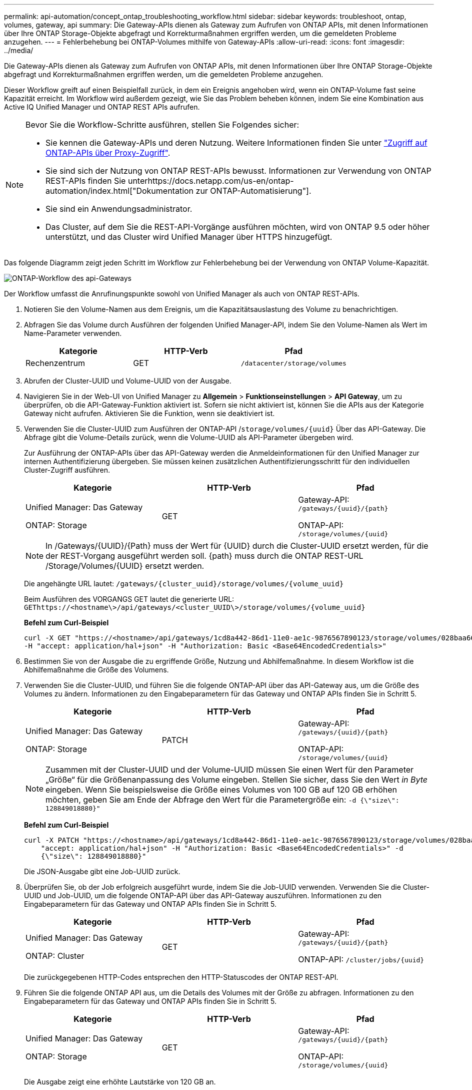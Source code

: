 ---
permalink: api-automation/concept_ontap_troubleshooting_workflow.html 
sidebar: sidebar 
keywords: troubleshoot, ontap, volumes, gateway, api 
summary: Die Gateway-APIs dienen als Gateway zum Aufrufen von ONTAP APIs, mit denen Informationen über Ihre ONTAP Storage-Objekte abgefragt und Korrekturmaßnahmen ergriffen werden, um die gemeldeten Probleme anzugehen. 
---
= Fehlerbehebung bei ONTAP-Volumes mithilfe von Gateway-APIs
:allow-uri-read: 
:icons: font
:imagesdir: ../media/


[role="lead"]
Die Gateway-APIs dienen als Gateway zum Aufrufen von ONTAP APIs, mit denen Informationen über Ihre ONTAP Storage-Objekte abgefragt und Korrekturmaßnahmen ergriffen werden, um die gemeldeten Probleme anzugehen.

Dieser Workflow greift auf einen Beispielfall zurück, in dem ein Ereignis angehoben wird, wenn ein ONTAP-Volume fast seine Kapazität erreicht. Im Workflow wird außerdem gezeigt, wie Sie das Problem beheben können, indem Sie eine Kombination aus Active IQ Unified Manager und ONTAP REST APIs aufrufen.

[NOTE]
====
Bevor Sie die Workflow-Schritte ausführen, stellen Sie Folgendes sicher:

* Sie kennen die Gateway-APIs und deren Nutzung. Weitere Informationen finden Sie unter link:concept_gateway_apis.html["Zugriff auf ONTAP-APIs über Proxy-Zugriff"].
* Sie sind sich der Nutzung von ONTAP REST-APIs bewusst. Informationen zur Verwendung von ONTAP REST-APIs finden Sie unterhttps://docs.netapp.com/us-en/ontap-automation/index.html["Dokumentation zur ONTAP-Automatisierung"].
* Sie sind ein Anwendungsadministrator.
* Das Cluster, auf dem Sie die REST-API-Vorgänge ausführen möchten, wird von ONTAP 9.5 oder höher unterstützt, und das Cluster wird Unified Manager über HTTPS hinzugefügt.


====
Das folgende Diagramm zeigt jeden Schritt im Workflow zur Fehlerbehebung bei der Verwendung von ONTAP Volume-Kapazität.

image::../media/api_gateway_ontap_workflow.gif[ONTAP-Workflow des api-Gateways]

Der Workflow umfasst die Anrufinungspunkte sowohl von Unified Manager als auch von ONTAP REST-APIs.

. Notieren Sie den Volume-Namen aus dem Ereignis, um die Kapazitätsauslastung des Volume zu benachrichtigen.
. Abfragen Sie das Volume durch Ausführen der folgenden Unified Manager-API, indem Sie den Volume-Namen als Wert im Name-Parameter verwenden.
+
[cols="3*"]
|===
| Kategorie | HTTP-Verb | Pfad 


 a| 
Rechenzentrum
 a| 
GET
 a| 
`/datacenter/storage/volumes`

|===
. Abrufen der Cluster-UUID und Volume-UUID von der Ausgabe.
. Navigieren Sie in der Web-UI von Unified Manager zu *Allgemein* > *Funktionseinstellungen* > *API Gateway*, um zu überprüfen, ob die API-Gateway-Funktion aktiviert ist. Sofern sie nicht aktiviert ist, können Sie die APIs aus der Kategorie Gateway nicht aufrufen. Aktivieren Sie die Funktion, wenn sie deaktiviert ist.
. Verwenden Sie die Cluster-UUID zum Ausführen der ONTAP-API /`storage/volumes/{uuid}` Über das API-Gateway. Die Abfrage gibt die Volume-Details zurück, wenn die Volume-UUID als API-Parameter übergeben wird.
+
Zur Ausführung der ONTAP-APIs über das API-Gateway werden die Anmeldeinformationen für den Unified Manager zur internen Authentifizierung übergeben. Sie müssen keinen zusätzlichen Authentifizierungsschritt für den individuellen Cluster-Zugriff ausführen.

+
[cols="3*"]
|===
| Kategorie | HTTP-Verb | Pfad 


 a| 
Unified Manager: Das Gateway

ONTAP: Storage
 a| 
GET
 a| 
Gateway-API: `/gateways/\{uuid}/\{path}`

ONTAP-API: `/storage/volumes/\{uuid}`

|===
+
[NOTE]
====
In /Gateways/\{UUID}/\{Path} muss der Wert für \{UUID} durch die Cluster-UUID ersetzt werden, für die der REST-Vorgang ausgeführt werden soll. \{path} muss durch die ONTAP REST-URL /Storage/Volumes/\{UUID} ersetzt werden.

====
+
Die angehängte URL lautet: `/gateways/\{cluster_uuid}/storage/volumes/\{volume_uuid}`

+
Beim Ausführen des VORGANGS GET lautet die generierte URL: `GEThttps://<hostname\>/api/gateways/<cluster_UUID\>/storage/volumes/\{volume_uuid\}`

+
*Befehl zum Curl-Beispiel*

+
[listing]
----
curl -X GET "https://<hostname>/api/gateways/1cd8a442-86d1-11e0-ae1c-9876567890123/storage/volumes/028baa66-41bd-11e9-81d5-00a0986138f7"
-H "accept: application/hal+json" -H "Authorization: Basic <Base64EncodedCredentials>"
----
. Bestimmen Sie von der Ausgabe die zu ergriffende Größe, Nutzung und Abhilfemaßnahme. In diesem Workflow ist die Abhilfemaßnahme die Größe des Volumens.
. Verwenden Sie die Cluster-UUID, und führen Sie die folgende ONTAP-API über das API-Gateway aus, um die Größe des Volumes zu ändern. Informationen zu den Eingabeparametern für das Gateway und ONTAP APIs finden Sie in Schritt 5.
+
[cols="3*"]
|===
| Kategorie | HTTP-Verb | Pfad 


 a| 
Unified Manager: Das Gateway

ONTAP: Storage
 a| 
PATCH
 a| 
Gateway-API: `/gateways/\{uuid}/\{path}`

ONTAP-API: `/storage/volumes/\{uuid}`

|===
+
[NOTE]
====
Zusammen mit der Cluster-UUID und der Volume-UUID müssen Sie einen Wert für den Parameter „Größe“ für die Größenanpassung des Volume eingeben. Stellen Sie sicher, dass Sie den Wert _in Byte_ eingeben. Wenn Sie beispielsweise die Größe eines Volumes von 100 GB auf 120 GB erhöhen möchten, geben Sie am Ende der Abfrage den Wert für die Parametergröße ein: `-d {\"size\": 128849018880}"`

====
+
*Befehl zum Curl-Beispiel*

+
[listing]
----
curl -X PATCH "https://<hostname>/api/gateways/1cd8a442-86d1-11e0-ae1c-9876567890123/storage/volumes/028baa66-41bd-11e9-81d5-00a0986138f7" -H
    "accept: application/hal+json" -H "Authorization: Basic <Base64EncodedCredentials>" -d
    {\"size\": 128849018880}"
----
+
Die JSON-Ausgabe gibt eine Job-UUID zurück.

. Überprüfen Sie, ob der Job erfolgreich ausgeführt wurde, indem Sie die Job-UUID verwenden. Verwenden Sie die Cluster-UUID und Job-UUID, um die folgende ONTAP-API über das API-Gateway auszuführen. Informationen zu den Eingabeparametern für das Gateway und ONTAP APIs finden Sie in Schritt 5.
+
[cols="3*"]
|===
| Kategorie | HTTP-Verb | Pfad 


 a| 
Unified Manager: Das Gateway

ONTAP: Cluster
 a| 
GET
 a| 
Gateway-API: `/gateways/\{uuid}/\{path}`

ONTAP-API: `/cluster/jobs/\{uuid}`

|===
+
Die zurückgegebenen HTTP-Codes entsprechen den HTTP-Statuscodes der ONTAP REST-API.

. Führen Sie die folgende ONTAP API aus, um die Details des Volumes mit der Größe zu abfragen. Informationen zu den Eingabeparametern für das Gateway und ONTAP APIs finden Sie in Schritt 5.
+
[cols="3*"]
|===
| Kategorie | HTTP-Verb | Pfad 


 a| 
Unified Manager: Das Gateway

ONTAP: Storage
 a| 
GET
 a| 
Gateway-API: `/gateways/\{uuid}/\{path}`

ONTAP-API: `/storage/volumes/\{uuid}`

|===
+
Die Ausgabe zeigt eine erhöhte Lautstärke von 120 GB an.


